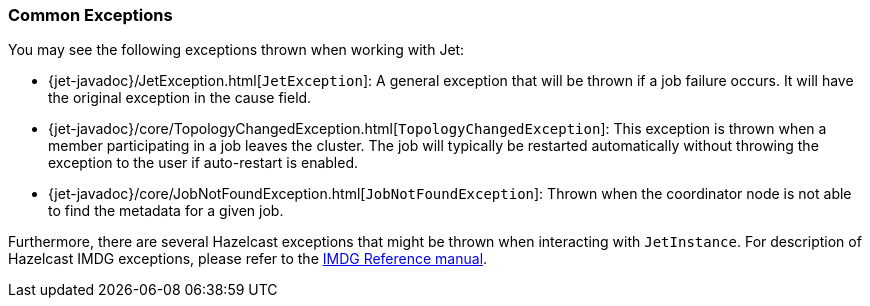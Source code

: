 
=== Common Exceptions

You may see the following exceptions thrown when working with Jet:

* {jet-javadoc}/JetException.html[`JetException`]:
A general exception that will be thrown if a job failure occurs.
It will have the original exception in the cause field.
* {jet-javadoc}/core/TopologyChangedException.html[`TopologyChangedException`]:
This exception is thrown when a member participating in a job leaves the
cluster. The job will typically be restarted automatically without throwing
the exception to the user if auto-restart is enabled.
* {jet-javadoc}/core/JobNotFoundException.html[`JobNotFoundException`]:
Thrown when the coordinator node is not able to find the metadata for a
given job.

Furthermore, there are several Hazelcast exceptions that might be thrown
when interacting with `JetInstance`. For description of Hazelcast IMDG
exceptions, please refer to the http://docs.hazelcast.org/docs/3.9/manual/html-single/index.html#common-exception-types[IMDG Reference manual].
